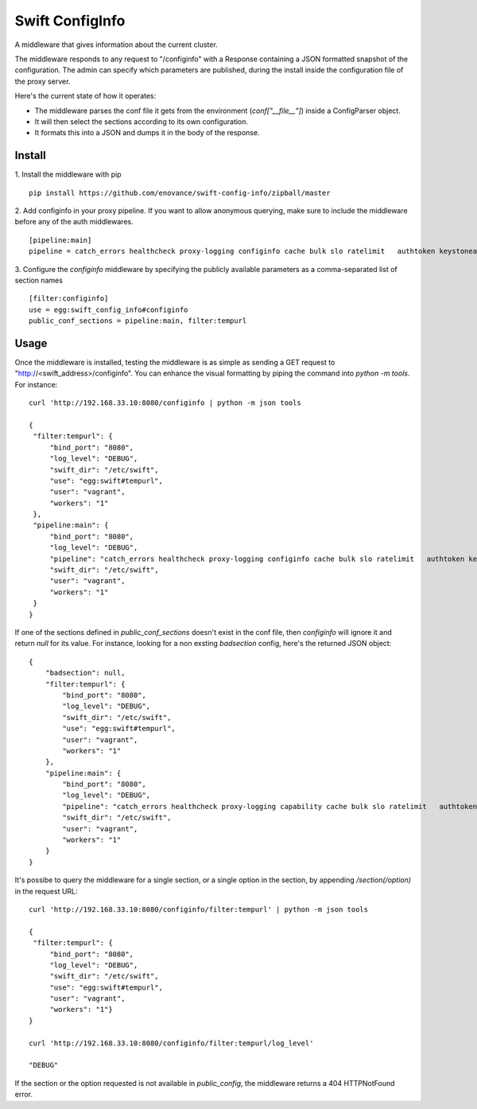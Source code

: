 =================
Swift ConfigInfo
=================

A middleware that gives information about the current cluster.

The middleware responds to any request to "/configinfo" with a Response containing a JSON formatted snapshot of the configuration. The admin can specify which parameters are published, during the install inside the configuration file of the proxy server.

Here's the current state of how it operates:

- The middleware parses the conf file it gets from the environment (`conf["__file__"]`) inside a ConfigParser object.
- It will then select the sections according to its own configuration.
- It formats this into a JSON and dumps it in the body of the response.


*******
Install
*******

1. Install the middleware with pip
::
   pip install https://github.com/enovance/swift-config-info/zipball/master


2. Add configinfo in your proxy pipeline. If you want to allow anonymous querying, make sure to include the middleware before any of the auth middlewares.
::

   [pipeline:main]
   pipeline = catch_errors healthcheck proxy-logging configinfo cache bulk slo ratelimit   authtoken keystoneauth tempauth  tempurl formpost staticweb container-quotas account-quotas proxy-logging proxy-server

3. Configure the *configinfo* middleware by specifying the publicly available parameters as a comma-separated list of section names
::

   [filter:configinfo]
   use = egg:swift_config_info#configinfo
   public_conf_sections = pipeline:main, filter:tempurl

*****
Usage
*****

Once the middleware is installed, testing the middleware is as simple as sending a GET request to "http://<swift_address>/configinfo". You can enhance the visual formatting by piping the command into `python -m tools`. For instance:
::
   curl 'http://192.168.33.10:8080/configinfo | python -m json tools

   {
    "filter:tempurl": {
        "bind_port": "8080",
        "log_level": "DEBUG",
        "swift_dir": "/etc/swift",
        "use": "egg:swift#tempurl",
        "user": "vagrant",
        "workers": "1"
    },
    "pipeline:main": {
        "bind_port": "8080",
        "log_level": "DEBUG",
        "pipeline": "catch_errors healthcheck proxy-logging configinfo cache bulk slo ratelimit   authtoken keystoneauth tempauth  tempurl formpost staticweb container-quotas account-quotas proxy-logging proxy-server",
        "swift_dir": "/etc/swift",
        "user": "vagrant",
        "workers": "1"
    }
   }

If one of the sections defined in `public_conf_sections` doesn't exist in the conf file, then *configinfo* will ignore it and return `null` for its value. For instance, looking for a non exsting *badsection* config, here's the returned JSON object:
::
  {
      "badsection": null,
      "filter:tempurl": {
          "bind_port": "8080",
          "log_level": "DEBUG",
          "swift_dir": "/etc/swift",
          "use": "egg:swift#tempurl",
          "user": "vagrant",
          "workers": "1"
      },
      "pipeline:main": {
          "bind_port": "8080",
          "log_level": "DEBUG",
          "pipeline": "catch_errors healthcheck proxy-logging capability cache bulk slo ratelimit   authtoken keystoneauth tempauth  tempurl formpost staticweb container-quotas account-quotas proxy-logging proxy-server",
          "swift_dir": "/etc/swift",
          "user": "vagrant",
          "workers": "1"
      }
  }


It's possibe to query the middleware for a single section, or a single option in the section, by appending `/section(/option)` in the request URL:
::

   curl 'http://192.168.33.10:8080/configinfo/filter:tempurl' | python -m json tools

   {
    "filter:tempurl": {
        "bind_port": "8080",
        "log_level": "DEBUG",
        "swift_dir": "/etc/swift",
        "use": "egg:swift#tempurl",
        "user": "vagrant",
        "workers": "1"}
   }

   curl 'http://192.168.33.10:8080/configinfo/filter:tempurl/log_level'

   "DEBUG"

If the section or the option requested is not available in `public_config`, the middleware returns a 404 HTTPNotFound error.
